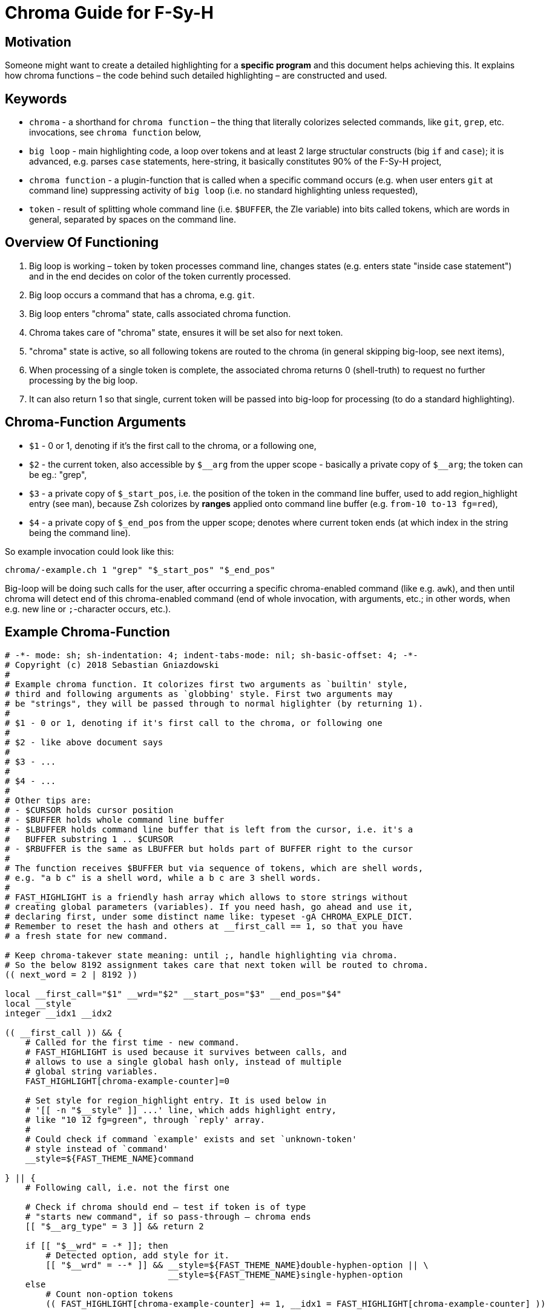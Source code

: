 # Chroma Guide for F-Sy-H

## Motivation

Someone might want to create a detailed highlighting for a **specific program**
and this document helps achieving this. It explains how chroma functions – the
code behind such detailed highlighting – are constructed and used.

## Keywords

- `chroma` - a shorthand for `chroma function` – the thing that literally colorizes selected commands, like `git`, `grep`, etc. invocations, see `chroma function` below,
- `big loop` - main highlighting code, a loop over tokens and at least 2 large structular constructs (big `if` and `case`);
  it is advanced, e.g. parses `case` statements, here-string, it basically constitutes 90% of the F-Sy-H project,
- `chroma function` - a plugin-function that is called when a specific command occurs (e.g. when user enters `git` at
  command line) suppressing activity of `big loop` (i.e. no standard highlighting unless requested),
- `token` - result of splitting whole command line (i.e. `$BUFFER`, the Zle variable) into bits called tokens, which are
  words in general, separated by spaces on the command line.

## Overview Of Functioning

1. Big loop is working – token by token processes command line, changes states (e.g. enters state "inside case
   statement") and in the end decides on color of the token currently processed.

2. Big loop occurs a command that has a chroma, e.g. `git`.

3. Big loop enters "chroma" state, calls associated chroma function.

4. Chroma takes care of "chroma" state, ensures it will be set also for next token.

5. "chroma" state is active, so all following tokens are routed to the chroma (in general skipping big-loop, see next items),

6. When processing of a single token is complete, the associated chroma returns 0
   (shell-truth) to request no further processing by the big loop.

7. It can also return 1 so that single, current token will be passed into big-loop
   for processing (to do a standard highlighting).

## Chroma-Function Arguments

- `$1` - 0 or 1, denoting if it's the first call to the chroma, or a following one,

- `$2` - the current token, also accessible by `$\__arg` from the upper scope -
       basically a private copy of `$__arg`; the token can be eg.: "grep",

- `$3` - a private copy of `$_start_pos`, i.e. the position of the token in the
       command line buffer, used to add region_highlight entry (see man),
       because Zsh colorizes by *ranges* applied onto command line buffer (e.g.
       `from-10 to-13 fg=red`),

- `$4` - a private copy of `$_end_pos` from the upper scope; denotes where current token
       ends (at which index in the string being the command line).

So example invocation could look like this:

----
chroma/-example.ch 1 "grep" "$_start_pos" "$_end_pos"
----

Big-loop will be doing such calls for the user, after occurring a specific chroma-enabled command (like e.g. `awk`), and then until chroma will detect end of this chroma-enabled command (end of whole invocation, with arguments, etc.; in other words, when e.g. new line or `;`-character occurs, etc.).

## Example Chroma-Function

[source,zsh]
----
# -*- mode: sh; sh-indentation: 4; indent-tabs-mode: nil; sh-basic-offset: 4; -*-
# Copyright (c) 2018 Sebastian Gniazdowski
#
# Example chroma function. It colorizes first two arguments as `builtin' style,
# third and following arguments as `globbing' style. First two arguments may
# be "strings", they will be passed through to normal higlighter (by returning 1).
#
# $1 - 0 or 1, denoting if it's first call to the chroma, or following one
#
# $2 - like above document says
#
# $3 - ...
#
# $4 - ...
#
# Other tips are:
# - $CURSOR holds cursor position
# - $BUFFER holds whole command line buffer
# - $LBUFFER holds command line buffer that is left from the cursor, i.e. it's a
#   BUFFER substring 1 .. $CURSOR
# - $RBUFFER is the same as LBUFFER but holds part of BUFFER right to the cursor
#
# The function receives $BUFFER but via sequence of tokens, which are shell words,
# e.g. "a b c" is a shell word, while a b c are 3 shell words.
#
# FAST_HIGHLIGHT is a friendly hash array which allows to store strings without
# creating global parameters (variables). If you need hash, go ahead and use it,
# declaring first, under some distinct name like: typeset -gA CHROMA_EXPLE_DICT.
# Remember to reset the hash and others at __first_call == 1, so that you have
# a fresh state for new command.

# Keep chroma-takever state meaning: until ;, handle highlighting via chroma.
# So the below 8192 assignment takes care that next token will be routed to chroma.
(( next_word = 2 | 8192 ))

local __first_call="$1" __wrd="$2" __start_pos="$3" __end_pos="$4"
local __style
integer __idx1 __idx2

(( __first_call )) && {
    # Called for the first time - new command.
    # FAST_HIGHLIGHT is used because it survives between calls, and
    # allows to use a single global hash only, instead of multiple
    # global string variables.
    FAST_HIGHLIGHT[chroma-example-counter]=0

    # Set style for region_highlight entry. It is used below in
    # '[[ -n "$__style" ]] ...' line, which adds highlight entry,
    # like "10 12 fg=green", through `reply' array.
    #
    # Could check if command `example' exists and set `unknown-token'
    # style instead of `command'
    __style=${FAST_THEME_NAME}command

} || {
    # Following call, i.e. not the first one

    # Check if chroma should end – test if token is of type
    # "starts new command", if so pass-through – chroma ends
    [[ "$__arg_type" = 3 ]] && return 2

    if [[ "$__wrd" = -* ]]; then
        # Detected option, add style for it.
        [[ "$__wrd" = --* ]] && __style=${FAST_THEME_NAME}double-hyphen-option || \
                                __style=${FAST_THEME_NAME}single-hyphen-option
    else
        # Count non-option tokens
        (( FAST_HIGHLIGHT[chroma-example-counter] += 1, __idx1 = FAST_HIGHLIGHT[chroma-example-counter] ))

        # Colorize 1..2 as builtin, 3.. as glob
        if (( FAST_HIGHLIGHT[chroma-example-counter] <= 2 )); then
            if [[ "$__wrd" = \"* ]]; then
                # Pass through, fsh main code will do the highlight!
                return 1
            else
                __style=${FAST_THEME_NAME}builtin
            fi
        else
            __style=${FAST_THEME_NAME}globbing
        fi
    fi
}

# Add region_highlight entry (via `reply' array).
# If 1 will be added to __start_pos, this will highlight "oken".
# If 1 will be subtracted from __end_pos, this will highlight "toke".
# $PREBUFFER is for specific situations when users does command \<ENTER>
# i.e. when multi-line command using backslash is entered.
#
# This is a common place of adding such entry, but any above code can do
# it itself (and it does in other chromas) and skip setting __style to
# this way disable this code.
[[ -n "$__style" ]] && (( __start=__start_pos-${#PREBUFFER}, __end=__end_pos-${#PREBUFFER}, __start >= 0 )) && reply+=("$__start $__end ${FAST_HIGHLIGHT_STYLES[$__style]}")

# We aren't passing-through, do obligatory things ourselves.
# _start_pos=$_end_pos advainces pointers in command line buffer.
(( this_word = next_word ))
_start_pos=$_end_pos

return 0
----

